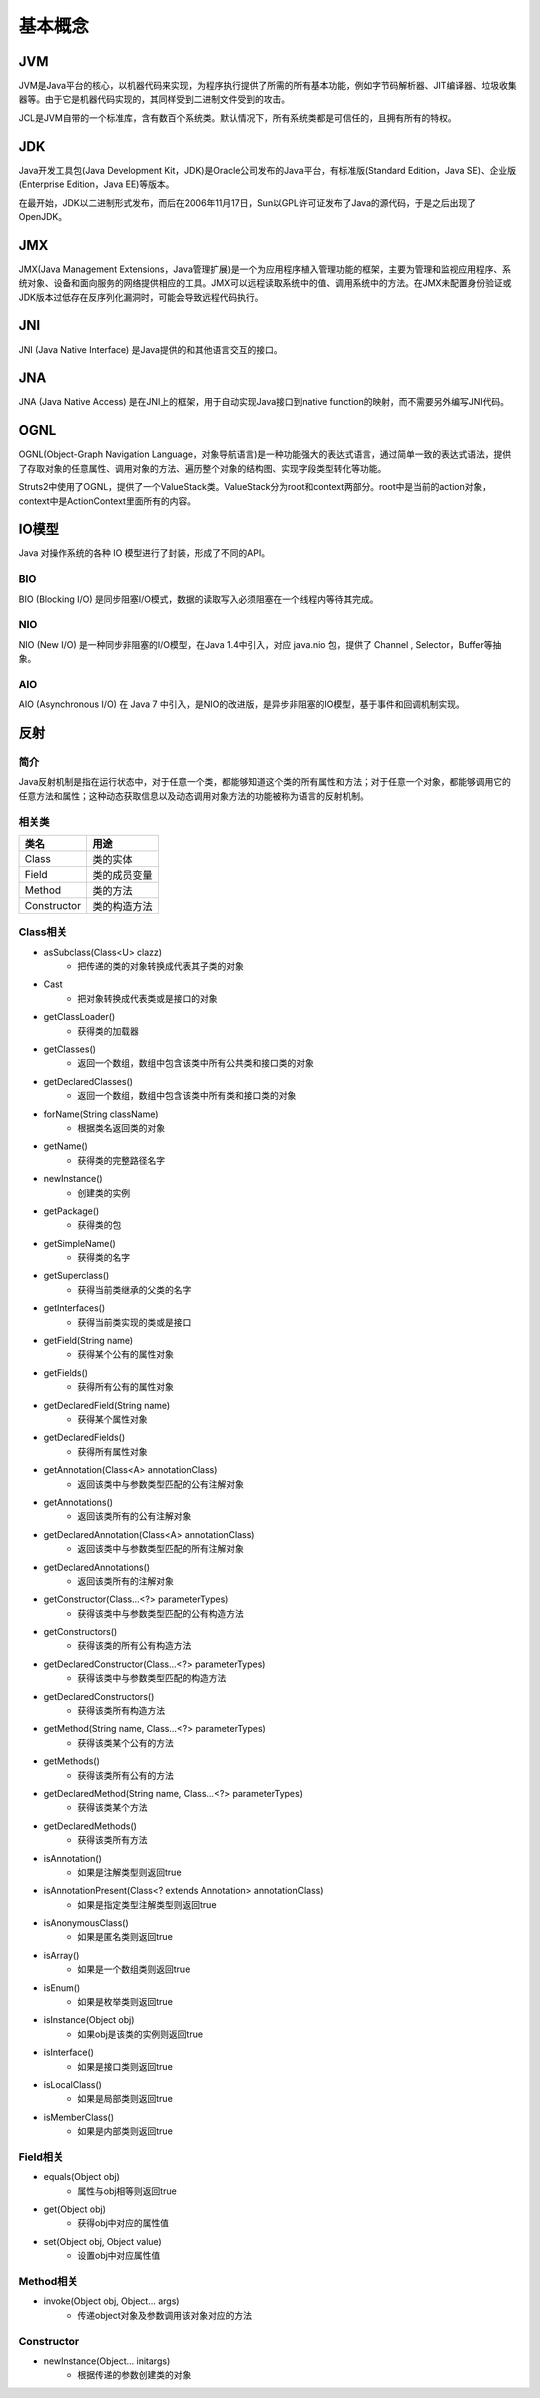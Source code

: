 基本概念
========================================

JVM
----------------------------------------
JVM是Java平台的核心，以机器代码来实现，为程序执行提供了所需的所有基本功能，例如字节码解析器、JIT编译器、垃圾收集器等。由于它是机器代码实现的，其同样受到二进制文件受到的攻击。

JCL是JVM自带的一个标准库，含有数百个系统类。默认情况下，所有系统类都是可信任的，且拥有所有的特权。

JDK
----------------------------------------
Java开发工具包(Java Development Kit，JDK)是Oracle公司发布的Java平台，有标准版(Standard Edition，Java SE)、企业版(Enterprise Edition，Java EE)等版本。

在最开始，JDK以二进制形式发布，而后在2006年11月17日，Sun以GPL许可证发布了Java的源代码，于是之后出现了OpenJDK。

JMX
----------------------------------------
JMX(Java Management Extensions，Java管理扩展)是一个为应用程序植入管理功能的框架，主要为管理和监视应用程序、系统对象、设备和面向服务的网络提供相应的工具。JMX可以远程读取系统中的值、调用系统中的方法。在JMX未配置身份验证或JDK版本过低存在反序列化漏洞时，可能会导致远程代码执行。

JNI
----------------------------------------
JNI (Java Native Interface) 是Java提供的和其他语言交互的接口。

JNA
----------------------------------------
JNA (Java Native Access) 是在JNI上的框架，用于自动实现Java接口到native function的映射，而不需要另外编写JNI代码。

OGNL
----------------------------------------
OGNL(Object-Graph Navigation Language，对象导航语言)是一种功能强大的表达式语言，通过简单一致的表达式语法，提供了存取对象的任意属性、调用对象的方法、遍历整个对象的结构图、实现字段类型转化等功能。

Struts2中使用了OGNL，提供了一个ValueStack类。ValueStack分为root和context两部分。root中是当前的action对象，context中是ActionContext里面所有的内容。

IO模型
----------------------------------------
Java 对操作系统的各种 IO 模型进行了封装，形成了不同的API。

BIO
~~~~~~~~~~~~~~~~~~~~~~~~~~~~~~~~~~~~~~~~
BIO (Blocking I/O) 是同步阻塞I/O模式，数据的读取写入必须阻塞在一个线程内等待其完成。

NIO
~~~~~~~~~~~~~~~~~~~~~~~~~~~~~~~~~~~~~~~~
NIO (New I/O) 是一种同步非阻塞的I/O模型，在Java 1.4中引入，对应 java.nio 包，提供了 Channel , Selector，Buffer等抽象。

AIO
~~~~~~~~~~~~~~~~~~~~~~~~~~~~~~~~~~~~~~~~
AIO (Asynchronous I/O) 在 Java 7 中引入，是NIO的改进版，是异步非阻塞的IO模型，基于事件和回调机制实现。

反射
----------------------------------------

简介
~~~~~~~~~~~~~~~~~~~~~~~~~~~~~~~~~~~~~~~~
Java反射机制是指在运行状态中，对于任意一个类，都能够知道这个类的所有属性和方法；对于任意一个对象，都能够调用它的任意方法和属性；这种动态获取信息以及动态调用对象方法的功能被称为语言的反射机制。

相关类
~~~~~~~~~~~~~~~~~~~~~~~~~~~~~~~~~~~~~~~~
================          ===================
类名                        用途
================          ===================
Class                       类的实体
Field                       类的成员变量
Method                      类的方法
Constructor                 类的构造方法
================          ===================

Class相关
~~~~~~~~~~~~~~~~~~~~~~~~~~~~~~~~~~~~~~~~
- asSubclass(Class<U> clazz)
    - 把传递的类的对象转换成代表其子类的对象
- Cast
    - 把对象转换成代表类或是接口的对象
- getClassLoader()
    - 获得类的加载器
- getClasses()
    - 返回一个数组，数组中包含该类中所有公共类和接口类的对象
- getDeclaredClasses()
    - 返回一个数组，数组中包含该类中所有类和接口类的对象
- forName(String className)
    - 根据类名返回类的对象
- getName()
    - 获得类的完整路径名字
- newInstance()
    - 创建类的实例
- getPackage()
    - 获得类的包
- getSimpleName()
    - 获得类的名字
- getSuperclass()
    - 获得当前类继承的父类的名字
- getInterfaces()
    - 获得当前类实现的类或是接口
- getField(String name)
    - 获得某个公有的属性对象
- getFields()
    - 获得所有公有的属性对象
- getDeclaredField(String name)
    - 获得某个属性对象
- getDeclaredFields()
    - 获得所有属性对象
- getAnnotation(Class<A> annotationClass)
    - 返回该类中与参数类型匹配的公有注解对象
- getAnnotations()
    - 返回该类所有的公有注解对象
- getDeclaredAnnotation(Class<A> annotationClass)
    - 返回该类中与参数类型匹配的所有注解对象
- getDeclaredAnnotations()
    - 返回该类所有的注解对象
- getConstructor(Class...<?> parameterTypes)
    - 获得该类中与参数类型匹配的公有构造方法
- getConstructors()
    - 获得该类的所有公有构造方法
- getDeclaredConstructor(Class...<?> parameterTypes)
    - 获得该类中与参数类型匹配的构造方法
- getDeclaredConstructors()
    - 获得该类所有构造方法
- getMethod(String name, Class...<?> parameterTypes)
    - 获得该类某个公有的方法
- getMethods()
    - 获得该类所有公有的方法
- getDeclaredMethod(String name, Class...<?> parameterTypes)
    - 获得该类某个方法
- getDeclaredMethods()
    - 获得该类所有方法
- isAnnotation()
    - 如果是注解类型则返回true
- isAnnotationPresent(Class<? extends Annotation> annotationClass)
    - 如果是指定类型注解类型则返回true
- isAnonymousClass()
    - 如果是匿名类则返回true
- isArray()
    - 如果是一个数组类则返回true
- isEnum()
    - 如果是枚举类则返回true
- isInstance(Object obj)
    - 如果obj是该类的实例则返回true
- isInterface()
    - 如果是接口类则返回true
- isLocalClass()
    - 如果是局部类则返回true
- isMemberClass()
    - 如果是内部类则返回true

Field相关
~~~~~~~~~~~~~~~~~~~~~~~~~~~~~~~~~~~~~~~~
- equals(Object obj)
    - 属性与obj相等则返回true
- get(Object obj)
    - 获得obj中对应的属性值
- set(Object obj, Object value)
    - 设置obj中对应属性值

Method相关
~~~~~~~~~~~~~~~~~~~~~~~~~~~~~~~~~~~~~~~~
- invoke(Object obj, Object... args)
    - 传递object对象及参数调用该对象对应的方法

Constructor
~~~~~~~~~~~~~~~~~~~~~~~~~~~~~~~~~~~~~~~~
- newInstance(Object... initargs)
    - 根据传递的参数创建类的对象

